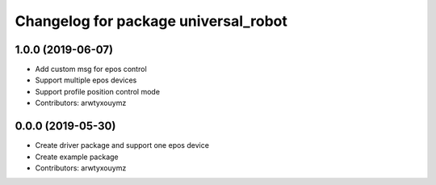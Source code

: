 ^^^^^^^^^^^^^^^^^^^^^^^^^^^^^^^^^^^^^
Changelog for package universal_robot
^^^^^^^^^^^^^^^^^^^^^^^^^^^^^^^^^^^^^

1.0.0 (2019-06-07)
------------------

* Add custom msg for epos control
* Support multiple epos devices
* Support profile position control mode
* Contributors: arwtyxouymz


0.0.0 (2019-05-30)
------------------

* Create driver package and support one epos device
* Create example package
* Contributors: arwtyxouymz

